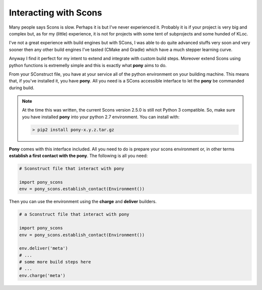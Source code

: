 ======================
Interacting with Scons
======================

Many people says Scons is slow. Perhaps it is but I've never experienced it. Probably it is if your project is very big and complex but, as for my (little) experience, it is not for projects with some tent of subprojects and some hunded of KLoc. 

I've not a great experience with build engines but with SCons, I was able to do quite advanced stuffs very soon and very sooner then any other build engines I've tasted (CMake and Gradle) which have a much stepper learning curve.

Anyway I find it perfect for my intent to extend and integrate with custom build steps. Moreover extend Scons using python functions is extremelly simple and this is exactly what **pony** aims to do.

From your SConstruct file, you have at your service all of the python environment on your building machine. This means that, if you've installed it, you have **pony**. All you need is a SCons accessible interface to let the **pony** be commanded during build.

.. note::
    At the time this was written, the current Scons version 2.5.0 is still not Python 3 compatible. So, make sure you have installed **pony** into your python 2.7 environment. You can install with:

    .. code-block:: bash

        > pip2 install pony-x.y.z.tar.gz

**Pony** comes with this interface included. All you need to do is prepare your scons environment or, in other terms **establish a first contact with the pony**. The following is all you need:

.. code-block:: python

    # Sconstruct file that interact with pony
    
    import pony_scons
    env = pony_scons.establish_contact(Environment())

Then you can use the environment using the **charge** and **deliver** builders.

.. code-block:: python  

    # a Sconstruct file that interact with pony
    
    import pony_scons
    env = pony_scons.establish_contact(Environment())

    env.deliver('meta')
    # ...
    # some more build steps here
    # ...
    env.charge('meta')

